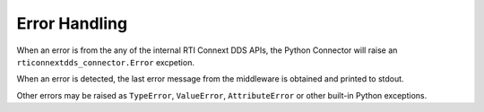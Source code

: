 Error Handling
===============

When an error is from the any of the internal RTI Connext DDS APIs, the Python
Connector will raise an ``rticonnextdds_connector.Error`` excpetion.

When an error is detected, the last error message from the middleware is obtained
and printed to stdout.

Other errors may be raised as ``TypeError``, ``ValueError``, ``AttributeError`` or other
built-in Python exceptions.
